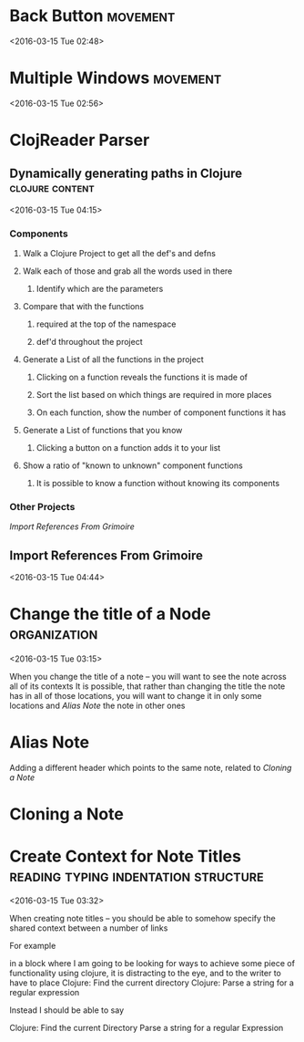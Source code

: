* Back Button                                                      :movement:
  <2016-03-15 Tue 02:48>
* Multiple Windows                                                 :movement:
<2016-03-15 Tue 02:56>
* ClojReader Parser 
** Dynamically generating paths in Clojure                  :clojure:content:
<2016-03-15 Tue 04:15>
*** Components
**** Walk a Clojure Project to get all the def's and defns
**** Walk each of those and grab all the words used in there
***** Identify which are the parameters
**** Compare that with the functions 
***** required at the top of the namespace
***** def'd throughout the project

**** Generate a List of all the functions in the project

***** Clicking on a function reveals the functions it is made of

***** Sort the list based on which things are required in more places

***** On each function, show the number of component functions it has



**** Generate a List of functions that you know

***** Clicking a button on a function adds it to your list


**** Show a ratio of "known to unknown" component functions

***** It is possible to know a function without knowing its components


*** Other Projects 
[[Import References From Grimoire]]

** Import References From Grimoire
<2016-03-15 Tue 04:44>
* Change the title of a Node                                   :organization:
<2016-03-15 Tue 03:15>

When you change the title of a note -- you will want to see the note across all of its contexts
It is possible, that rather than changing the title the note has in all of those locations, you will want to change it in only some locations and
[[Alias Note]] the note in other ones
* Alias Note
Adding a different header which points to the same note, related to [[Cloning a Note]]
* Cloning a Note
* Create Context for Note Titles       :reading:typing:indentation:structure:
<2016-03-15 Tue 03:32>

When creating note titles -- you should be able to somehow specify the shared context between a number of links

For example

in a block where I am going to be looking for ways to achieve some piece of functionality using clojure, it is distracting to the eye, and to the writer to have to place
   Clojure:  Find the current directory
   Clojure:  Parse a string for a regular expression

Instead I should be able to say

   Clojure:
       Find the current Directory
       Parse a string for a regular Expression
